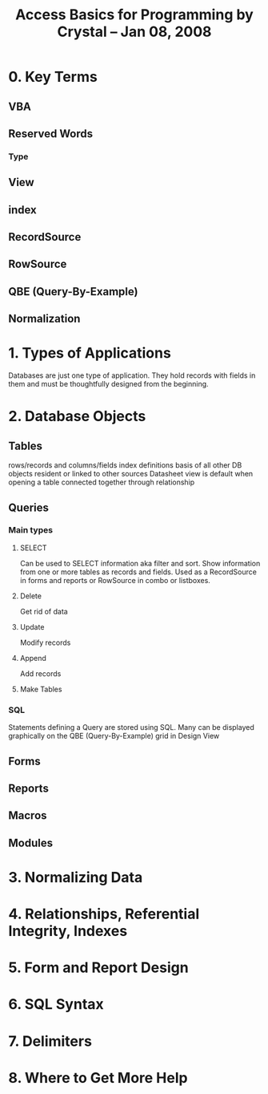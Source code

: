 #+title: Access Basics for Programming by Crystal -- Jan 08, 2008


* 0. Key Terms
** VBA
** Reserved Words
*** Type
** View
** index
** RecordSource
** RowSource
** QBE (Query-By-Example)
** Normalization
* 1. Types of Applications
  Databases are just one type of application. They hold records with fields in them and must be thoughtfully designed from the beginning.
* 2. Database Objects
** Tables
   rows/records and columns/fields
   index definitions
   basis of all other DB objects
   resident or linked to other sources
   Datasheet view is default when opening a table
   connected together through relationship
** Queries
*** Main types
**** SELECT
    Can be used to SELECT information aka filter and sort.
   Show information from one or more tables as records and fields.
   Used as a RecordSource in forms and reports or RowSource in combo or listboxes.
**** Delete
    Get rid of data
**** Update
    Modify records
**** Append
    Add records
**** Make Tables
***  SQL
    Statements defining a Query are stored using SQL.
    Many can be displayed graphically on the QBE (Query-By-Example) grid in Design View
** Forms
** Reports
** Macros
** Modules
* 3. Normalizing Data
* 4. Relationships, Referential Integrity, Indexes
* 5. Form and Report Design
* 6. SQL Syntax
* 7. Delimiters
* 8. Where to Get More Help
